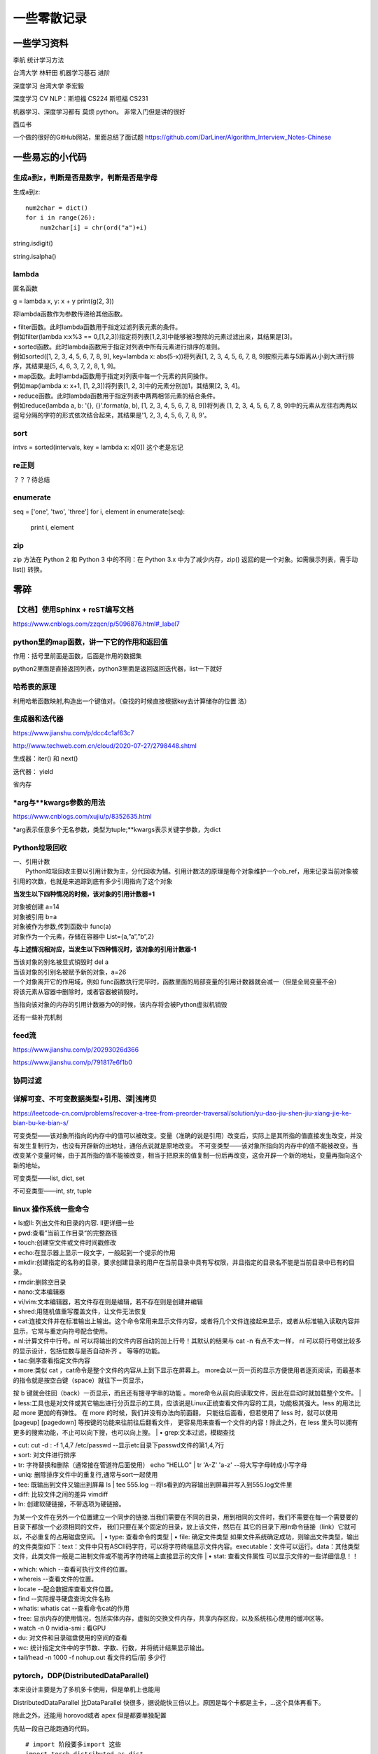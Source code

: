 .. knowledge_record documentation master file, created by
   sphinx-quickstart on Tue July 4 21:15:34 2020.
   You can adapt this file completely to your liking, but it should at least
   contain the root `toctree` directive.

******************
一些零散记录
******************

一些学习资料
=========================

李航 统计学习方法

台湾大学  林轩田  机器学习基石  进阶

深度学习   台湾大学 李宏毅

深度学习  CV NLP：斯坦福 CS224   斯坦福 CS231  

机器学习、深度学习都有  莫烦  python。 非常入门但是讲的很好

西瓜书

一个做的很好的GitHub网站，里面总结了面试题
https://github.com/DarLiner/Algorithm_Interview_Notes-Chinese

一些易忘的小代码
========================
生成a到z，判断是否是数字，判断是否是字母
---------------------------------------

生成a到z::

    num2char = dict()
    for i in range(26):
        num2char[i] = chr(ord("a")+i)

string.isdigit()

string.isalpha()

    
lambda
------------------
匿名函数

g = lambda x, y: x + y    
print(g(2, 3))
    
将lambda函数作为参数传递给其他函数。

| • filter函数。此时lambda函数用于指定过滤列表元素的条件。
| 例如filter(lambda x:x%3 == 0,[1,2,3])指定将列表[1,2,3]中能够被3整除的元素过滤出来，其结果是[3]。

| • sorted函数。此时lambda函数用于指定对列表中所有元素进行排序的准则。
| 例如sorted([1, 2, 3, 4, 5, 6, 7, 8, 9], key=lambda x: abs(5-x))将列表[1, 2, 3, 4, 5, 6, 7, 8, 9]按照元素与5距离从小到大进行排序，其结果是[5, 4, 6, 3, 7, 2, 8, 1, 9]。

| • map函数。此时lambda函数用于指定对列表中每一个元素的共同操作。
| 例如map(lambda x: x+1, [1, 2,3])将列表[1, 2, 3]中的元素分别加1，其结果[2, 3, 4]。

| • reduce函数。此时lambda函数用于指定列表中两两相邻元素的结合条件。
| 例如reduce(lambda a, b: '{}, {}'.format(a, b), [1, 2, 3, 4, 5, 6, 7, 8, 9])将列表 [1, 2, 3, 4, 5, 6, 7, 8, 9]中的元素从左往右两两以逗号分隔的字符的形式依次结合起来，其结果是'1, 2, 3, 4, 5, 6, 7, 8, 9'。

sort
-------------
intvs = sorted(intervals, key = lambda x: x[0])  这个老是忘记


re正则
----------------
？？？待总结

enumerate
--------------------------
::

seq = ['one', 'two', 'three']
for i, element in enumerate(seq):
    print i, element

zip
----------------
zip 方法在 Python 2 和 Python 3 中的不同：在 Python 3.x 中为了减少内存，zip() 返回的是一个对象。如需展示列表，需手动 list() 转换。

.. image:: ../../_static/python/zip.png
    :align: center


零碎
================

【文档】使用Sphinx + reST编写文档
--------------------------------------
https://www.cnblogs.com/zzqcn/p/5096876.html#_label7



python里的map函数，讲一下它的作用和返回值
------------------------------------------------
.. image:: ../../_static/python/map.png
    :align: center

作用：括号里前面是函数，后面是作用的数据集

python2里面是直接返回列表，python3里面是返回返回迭代器，list一下就好


哈希表的原理
----------------------
利用哈希函数映射,构造出一个键值对。（查找的时候直接根据key去计算储存的位置  洛）




生成器和迭代器
----------------------
https://www.jianshu.com/p/dcc4c1af63c7

http://www.techweb.com.cn/cloud/2020-07-27/2798448.shtml

生成器：iter() 和 next()

迭代器： yield

省内存

*arg与**kwargs参数的用法
----------------------------------------------
https://www.cnblogs.com/xujiu/p/8352635.html

*arg表示任意多个无名参数，类型为tuple;**kwargs表示关键字参数，为dict

Python垃圾回收
-----------------------------
| 一、引用计数
|   Python垃圾回收主要以引用计数为主，分代回收为辅。引用计数法的原理是每个对象维护一个ob_ref，用来记录当前对象被引用的次数，也就是来追踪到底有多少引用指向了这个对象

**当发生以下四种情况的时候，该对象的引用计数器+1**

| 对象被创建 a=14
| 对象被引用 b=a
| 对象被作为参数,传到函数中  func(a)
| 对象作为一个元素，存储在容器中  List={a,”a”,”b”,2}

**与上述情况相对应，当发生以下四种情况时，该对象的引用计数器-1**

| 当该对象的别名被显式销毁时 del a
| 当该对象的引别名被赋予新的对象，a=26
| 一个对象离开它的作用域，例如 func函数执行完毕时，函数里面的局部变量的引用计数器就会减一（但是全局变量不会）
| 将该元素从容器中删除时，或者容器被销毁时。

当指向该对象的内存的引用计数器为0的时候，该内存将会被Python虚拟机销毁

还有一些补充机制

feed流
---------------
https://www.jianshu.com/p/20293026d366

https://www.jianshu.com/p/791817e6f1b0

协同过滤
-----------------
.. image:: ../../_static/python/协同过滤.png
    :align: center
    
    
详解可变、不可变数据类型+引用、深|浅拷贝
----------------------------------------------------------
https://leetcode-cn.com/problems/recover-a-tree-from-preorder-traversal/solution/yu-dao-jiu-shen-jiu-xiang-jie-ke-bian-bu-ke-bian-s/    

可变类型——该对象所指向的内存中的值可以被改变。变量（准确的说是引用）改变后，实际上是其所指的值直接发生改变，并没有发生复制行为，也没有开辟新的出地址，通俗点说就是原地改变。
不可变类型——该对象所指向的内存中的值不能被改变。当改变某个变量时候，由于其所指的值不能被改变，相当于把原来的值复制一份后再改变，这会开辟一个新的地址，变量再指向这个新的地址。

可变类型——list, dict, set

不可变类型——int, str, tuple
    
    
    
    
linux 操作系统一些命令
---------------------------

| • ls或ll: 列出文件和目录的内容. ll更详细一些 
| • pwd:查看”当前工作目录“的完整路径
| • touch:创建空文件或文件时间戳修改
| • echo:在显示器上显示一段文字，一般起到一个提示的作用
| • mkdir:创建指定的名称的目录，要求创建目录的用户在当前目录中具有写权限，并且指定的目录名不能是当前目录中已有的目录。

| • rmdir:删除空目录
| • nano:文本编辑器
| • vi/vim:文本编辑器，若文件存在则是编辑，若不存在则是创建并编辑
| • shred:用随机值重写覆盖文件，让文件无法恢复
| • cat:连接文件并在标准输出上输出。这个命令常用来显示文件内容，或者将几个文件连接起来显示，或者从标准输入读取内容并显示，它常与重定向符号配合使用。

| • nl:计算文件中行号。nl 可以将输出的文件内容自动的加上行号！其默认的结果与 cat -n 有点不太一样， nl 可以将行号做比较多的显示设计，包括位数与是否自动补齐 。 等等的功能。
| • tac:倒序查看指定文件内容
| • more:类似 cat ，cat命令是整个文件的内容从上到下显示在屏幕上。 more会以一页一页的显示方便使用者逐页阅读，而最基本的指令就是按空白键（space）就往下一页显示，
按 b 键就会往回（back）一页显示，而且还有搜寻字串的功能 。more命令从前向后读取文件，因此在启动时就加载整个文件。
| • less:工具也是对文件或其它输出进行分页显示的工具，应该说是Linux正统查看文件内容的工具，功能极其强大。less 的用法比起 more 更加的有弹性。
在 more 的时候，我们并没有办法向前面翻， 只能往后面看，但若使用了 less 时，就可以使用 [pageup] [pagedown] 等按键的功能来往前往后翻看文件，
更容易用来查看一个文件的内容！除此之外，在 less 里头可以拥有更多的搜索功能，不止可以向下搜，也可以向上搜。
| • grep:文本过滤，模糊查找

| • cut: cut -d : -f 1,4,7 /etc/passwd  --显示etc目录下passwd文件的第1,4,7行
| • sort: 对文件进行排序
| • tr: 字符替换和删除（通常接在管道符后面使用）     echo "HELLO" | tr 'A-Z' 'a-z'  --将大写字母转成小写字母
| • uniq: 删除排序文件中的重复行,通常与sort一起使用
| • tee: 既输出到文件又输出到屏幕    ls | tee 555.log  --将ls看到的内容输出到屏幕并写入到555.log文件里

| • diff: 比较文件之间的差异    vimdiff
| • ln: 创建软硬链接，不带选项为硬链接。
为某一个文件在另外一个位置建立一个同步的链接.当我们需要在不同的目录，用到相同的文件时，我们不需要在每一个需要要的目录下都放一个必须相同的文件，
我们只要在某个固定的目录，放上该文件，然后在 其它的目录下用ln命令链接（link）它就可以，不必重复的占用磁盘空间。
| • type: 查看命令的类型
| • file: 确定文件类型 如果文件系统确定成功，则输出文件类型，输出的文件类型如下：text：文件中只有ASCII码字符，可以将字符终端显示文件内容。executable：文件可以运行。data：其他类型文件，此类文件一般是二进制文件或不能再字符终端上直接显示的文件
| • stat: 查看文件属性   可以显示文件的一些详细信息！！


| • which: which  --查看可执行文件的位置。
| • whereis  --查看文件的位置。
| • locate   --配合数据库查看文件位置。
| • find   --实际搜寻硬盘查询文件名称
| • whatis: whatis cat  --查看命令cat的作用

| • free: 显示内存的使用情况，包括实体内存，虚拟的交换文件内存，共享内存区段，以及系统核心使用的缓冲区等。
| • watch -n 0 nvidia-smi : 看GPU
| • du: 对文件和目录磁盘使用的空间的查看
| • wc: 统计指定文件中的字节数、字数、行数，并将统计结果显示输出。 
| • tail/head -n 1000 -f nohup.out  看文件的后/前 多少行



pytorch，DDP(DistributedDataParallel)
---------------------------------------------------------------
本来设计主要是为了多机多卡使用，但是单机上也能用

DistributedDataParallel 比DataParallel 快很多，据说能快三倍以上。原因是每个卡都是主卡，...这个具体再看下。

除此之外，还能用 horovod或者 apex 但是都要单独配置

先贴一段自己能跑通的代码。

::

    # import 阶段要多import 这些
    import torch.distributed as dist
    from torch.nn.parallel import DistributedDataParallel
    from torch.utils.data.distributed import DistributedSampler
    from torch.utils.data import DataLoader

    # dataloader 这里要用sampler
    sampler = torch.utils.data.distributed.DistributedSampler(dataset)
    dataloader = data.DataLoader(dataset=dataset,
                                 collate_fn=TextCollate(dataset),
                                 pin_memory=True,
                                 batch_size=batch_size,
                                 num_workers=num_workers,
                                 shuffle=False,
                                 sampler=sampler)
    
    # 初始化这里最恶心
    torch.distributed.init_process_group(backend='nccl')
    # local_rank = args.local_rank
    # torch.cuda.set_device(local_rank)  这样设置好像也可
    local_rank = torch.distributed.get_rank()  # 这样最好
    torch.cuda.set_device(local_rank)
    device = torch.device("cuda", local_rank)
    model.to(device)
    model = model.cuda()
    model = torch.nn.parallel.DistributedDataParallel(model,
                                                  device_ids=[local_rank],
                                                  output_device=local_rank,find_unused_parameters=True)
                                                  
    # 如果用到了parser.add_argument，这句话也是需要的
    parser.add_argument('--local_rank', default=-1, type=int)
    
    # 要用shell来跑，按照如下的来写。jupyter的话要另外在代码里面设置别的内容。--nproc_per_node=2因为有两张卡
    python -m torch.distributed.launch --nproc_per_node=2 train_distribute.py
    
几个坑的地方要特别注意：
''''''''''''''''''''''''''''''''''
| 1. 如果pytorch版本只有1.0或者1.1  貌似是没有其他作者写的
| import os
| os.environ['SLURM_NTASKS']          #可用作world size
| os.environ['SLURM_NODEID']          #node id
| os.environ['SLURM_PROCID']          #可用作全局rank
| os.environ['SLURM_LOCALID']         #local_rank
| os.environ['SLURM_STEP_NODELIST']   #从中取得一个ip作为通讯ip
| 这几个功能的？？

| 2. shuffle那里不能用。因为sampler和shuffle是互斥的。所以要自己建立数据集的时候手动shuffle

| 3. find_unused_parameters=True一定要设置，不然坑死！！会报一堆的错，说是有很多数据没有参与反向传播，会变成None，然后都给你打出来了

| 4.初始化这个最恶心。
| 不要初始化端口，不然第一个用了以后第二个会被占用？ 而且world_size，rank 也不要写，不然也会把端口占了？
| world_size: 介绍都是说是进程, 实际就是机器的个数
| rank: 区分主节点和从节点的, 主节点为0, 剩余的为了1-(N-1), N为要使用的机器的数量

| 5.别忘了去掉master_gpu_ids

| 6. 这个可有可无。在使用DataLoader时，别忘了设置pip_memory=true，为什么呢？且看下面的解释，

| 多GPU训练的时候注意机器的内存是否足够(一般为使用显卡显存x2)，如果不够，建议关闭pin_memory(锁页内存)选项。
| 采用DistributedDataParallel多GPUs训练的方式比DataParallel更快一些，如果你的Pytorch编译时有nccl的支持，那么最好使用DistributedDataParallel方式。
| 关于什么是锁页内存：
| pin_memory就是锁页内存，创建DataLoader时，设置pin_memory=True，则意味着生成的Tensor数据最开始是属于内存中的锁页内存，这样将内存的Tensor转义到GPU的显存就会更快一些。
| 主机中的内存，有两种存在方式，一是锁页，二是不锁页，锁页内存存放的内容在任何情况下都不会与主机的虚拟内存进行交换（注：虚拟内存就是硬盘），
| 而不锁页内存在主机内存不足时，数据会存放在虚拟内存中。显卡中的显存全部是锁页内存,当计算机的内存充足的时候，可以设置pin_memory=True。当系统卡住，
| 或者交换内存使用过多的时候，设置pin_memory=False。因为pin_memory与电脑硬件性能有关，pytorch开发者不能确保每一个炼丹玩家都有高端设备，因此pin_memory默认为False。

https://zhuanlan.zhihu.com/p/97115875 这篇文章讨论到了shuffle 的结果依赖 g.manual_seed(self.epoch) 中的 self.epoch，跑完后再试试

mp的问题，上次拍过棉洲老哥的照片，代码。传到这个GitHub里了，但是没有贴到这上面来。  

多看看官方文档。 好像pytorch1.4还是多少之后就自带apex了

排序问题
-------------------
.. image:: ../../_static/python/sort_all.png
    :align: center

一些排序算法的简单解释

选择排序
''''''''''''''''''''''''''''''''''
每一趟从待排序的数据元素中选出最小（或最大）的一个元素，顺序放在已排好序的数列的最后，直到全部待排序的数据元素排完。

希尔排序
''''''''''''''''''''''''''''''''''
先取一个小于n的证书d1作为第一个增量，把文件的全部记录分成d1组。所有距离为d1的倍数的记录放在同一组中。先在各组内进行直接插入排序，然后取第二个增量d2<d1重复上述的分组和排序，直到所取的增量dt=1，
即所有记录放在同一组中进行直接插入排序为止。该方法实际上是一种分组插入方法。

归并排序
''''''''''''''''''''''''''''''''''
归并排序是把序列递归地分成短序列，递归出口是短序列只有1个元素(认为直接有序)或者2个序列(1次比较和交换)，
然后把各个有序的段序列合并成一个有序的长序列，不断合并直到原序列全部排好序。

堆排序(Heap Sort)
''''''''''''''''''''''''''''''''''
堆排序是一树形选择排序，在排序过程中，将R[1..N]看成是一颗完全二叉树的顺序存储结构，利用完全二叉树中双亲结点和孩子结点之间的内在关系来选择最小的元素。

基数排序
''''''''''''''''''''''''''''''''''
（1）根据数据项个位上的值，把所有的数据项分为10组；

（2）然后对这10组数据重新排列：把所有以0结尾的数据排在最前面，然后是结尾是1的数据项，照此顺序直到以9结尾的数据，这个步骤称为第一趟子排序；

（3）在第二趟子排序中，再次把所有的数据项分为10组，但是这一次是根据数据项十位上的值来分组的。这次分组不能改变先前的排序顺序。也就是说，第二趟排序之后，从每一组数据项的内部来看，数据项的顺序保持不变；

（4）然后再把10组数据项重新合并，排在最前面的是十位上为0的数据项，然后是10位为1的数据项，如此排序直到十位上为9的数据项。

（5）对剩余位重复这个过程，如果某些数据项的位数少于其他数据项，那么认为它们的高位为0。

快速排序
''''''''''''''''''''''''''''''''''
快排的代码在 leetcode那一页有

稳定性
''''''''''''''''''''''''''''''''''
所谓稳定性是指待排序的序列中有两元素相等,排序之后它们的先后顺序不变.假如为A1,A2.它们的索引分别为1,2.则排序之后A1,A2的索引仍然是1和2.

稳定也可以理解为一切皆在掌握中,元素的位置处在你在控制中.而不稳定算法有时就有点碰运气,随机的成分.当两元素相等时它们的位置在排序后可能仍然相同.但也可能不同.是未可知的.

稳定性的用处
''''''''''''''''''''''''''''''''''
我们平时自己在使用排序算法时用的测试数据就是简单的一些数值本身.没有任何关联信息.这在实际应用中一般没太多用处.实际应该中肯定是排序的数值关联到了其他信息,比如数据库中一个表的主键排序,主键是有关联到其他信息.
另外比如对英语字母排序,英语字母的数值关联到了字母这个有意义的信息.

初始状态的影响
''''''''''''''''''''''''''''''''''
| 排序算法不受数据初始状态的影响值得是无论数据是以什么的样的初始状态，那么其最好、平均、最坏的时间复杂度都是一样的，
| （初始数据集排列顺序与比较次数无关）

| 这样的排序算法有堆排序、归并排序、选择排序。
| 他们的时间复杂度为O(nlgn)、O(nlgn)、O(n2)

| 口诀：一堆（堆排序）海归（归并排序）选（选择排序）基友





topK 问题
------------------
坑死了...被很多面试官问过这个问题...这里总结一下。

（1）排序。再取前k个

（2）局部排序。冒泡。冒k个泡，就得到TopK

（3）堆/动态规划。 堆的方法要再看看。  适合处理海量数据  堆 时间复杂度 O(NlogK) 、空间复杂度 O(K)

（4）快速排序改编。 !! **重要**

从数组S中随机取出一个元素，使用一次partition函数，找到该元素对应的位置p，同时将原始数组分成了两个部分S1和S2，显然S1中的元素都小于等于该数，S2中的元素都大于等于该数；此时有三种情况：

| a.如果p等于k，则直接输出S1
| b,如果p大于k,则说明要找的元素全部在S1中,则partition(S1,k)
| c,如果p小于k,则说明要找的元素是S1和S2中的部分元素，则 partition(S2,k-p)
::

    class Solution(object):
        def partition(self,arr,k,low,high):
            i,j = low,high
            p = arr[low]
            while i<j:
                while i<j and arr[j]>=p:
                    j-=1
                while i<j and arr[i]<=p:
                    i+=1
                if i<j:
                    arr[i],arr[j] = arr[j],arr[i]
            arr[low],arr[i] = arr[i],p
            if i==low+k-1:
                return arr[low:low+k]
            elif i>low+k-1:
                return self.partition(arr,k,low,i-1)
            else:
                return arr[low:i+1]+self.partition(arr,k-(i+1-low),i+1,high)
        def getLeastNumbers(self, arr, k):
            """
            :type arr: List[int]
            :type k: int
            :rtype: List[int]
            """
            if k==0:
                return []
            if len(arr)<=k:
                return arr
            return self.partition(arr,k,0,len(arr)-1)

时间空间复杂度？？ 和K有关吗？

找到数组中第k大的元素 (leetcode215. 数组中的第K个最大元素)  跟上面那个有点区别。上面的是topk小，这是第k大
::

        def parti(arr, low, high):
            tmp = arr[low]
            while low<high:
                while low<high and arr[high]>=tmp:
                    high-=1
                arr[low] = arr[high]
                while low<high and arr[low]<=tmp:
                    low +=1
                if low<high:
                    arr[high] = arr[low]
            arr[low] = tmp
            return low

        if not arr or k<=0 or len(arr)<k:
            return []

        low, high, n = 0, len(arr)-1, len(arr)
        index = parti(arr,low, high)
        
        while index != (n-k):
            if index>(n-k):
                high = index-1
                index=parti(arr, low, high)
            else:
                low = index+1
                index=parti(arr, low, high)
        return arr[n-k]


面试总结
==================================
总结一下教训
--------------------

之前什么都不懂....把该犯的错都犯了一遍，这里记录一下深刻的血泪教训....

这哪里像是个正常人做的事啊.......愚蠢到家了


1. 要刷题....真的要刷题，如果一点都没准备，二分查找和树的遍历都写不出，别人凭什么相信你能力强。。。给你机会你不中用啊！

2.不要在什么面试经验都没有的时候从大公司开始投

3.一定要看自己和这个岗位是不是匹配，不用冲着因为是内推所以投个擦边的

| 4.最后面试结束的时候面试官问你，还有没有什么想问的？ 
| 这个职位最紧要任务是什么？如果我有幸入职，您希望我三个月完成哪些工作？
| 这个位的工作业绩如何评估
| 能否对我今天的面试或者之后的学习提出一些建议？
|  **要让面试官介绍一下他们的业务啊！！！！**  面试官谈业务的时候，那支笔拿张纸记一下。然后根据自己的情况去对应着匹配。
|  **记得问部门剩余多少HC，我多久能收到通知**
|  **能提前来实习，有稍微差一点的地方或者业务可以提前熟悉**

5.多面，多练手，才不会那么紧张

6.自我介绍和项目介绍一定要准备好。之前的一分钟自我介绍太短了，导致后面很被动。

7.要很有自信，就像是在和老板讲故事一样，自己说出来的话都没底气，别人怎么会相信你。
不要战战兢兢的像是小学的时候老师抽查你背课文一样，就当跟同学之间的聊天和探讨吹牛皮。

8.面试要经常总结和做面经，不然会在一个坑里一次又一次的跌倒。

9.多去和师兄同学讨论，请教。不要闭门造车

10. 当然要去猜面试官到底想问什么，但是不要说出来！！！不要显得自己很聪明的  “啊我猜您想问的呢是XXXX”

笔试做题和面试做题
------------------------
1. 输入输出要搞明白，line那个变量没有定义这种事情不要再发生了（我经常搞出这种变量未定义，超边界的事情）。例题1和例题2多看看

2. 笔试的优点在于：可以用愚蠢的暴力法去得一个基础分数。可以一个个的去尝试。比如某公司的某个跳台阶的题目，题目没描述清楚，那么我们一个个的去尝试前几个值，能把他的分布找出来

3. 笔试的缺点在于，如果出了任何的bug，是得不了分的。而且解释的机会都没有。而且不能print 的debug

4. print还是return，py2还是py3 一定要看清楚。而且，某公司让你取100000007%的模，那就一定要取！

5. 脑子不能僵硬，该那啥那啥。选择题和编程题都是。

6. !!!!输入就用 a = input().  然后记得 a=input().strip().split().   
需要strip，因为有时候输入的东西不干净，前后有空格。然后用split不要用list()....吃过一次亏了,之间把“10”给我分成了["1","0"]

7. 既然可以在自己的本地进行调试。那就一定要在本地调试。用完整的代码，大不了复制粘贴输入输出而已。这样避免用他的调试半天不出结果。而且这样能看见报错。

